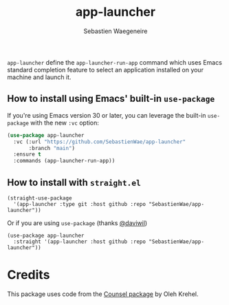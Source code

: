 #+TITLE: app-launcher
#+AUTHOR: Sebastien Waegeneire

~app-launcher~ define the ~app-launcher-run-app~ command which uses Emacs 
standard completion feature to select an application installed on your machine and launch it.


** How to install using Emacs' built-in ~use-package~
If you're using Emacs version 30 or later, you can leverage the built-in ~use-package~ 
with the new ~:vc~ option:

#+BEGIN_SRC emacs-lisp
(use-package app-launcher
  :vc (:url "https://github.com/SebastienWae/app-launcher"
       :branch "main")
  :ensure t
  :commands (app-launcher-run-app))
#+END_SRC


** How to install with ~straight.el~
#+BEGIN_SRC elisp
(straight-use-package
  '(app-launcher :type git :host github :repo "SebastienWae/app-launcher"))
#+END_SRC
Or if you are using ~use-package~ (thanks [[https://github.com/daviwil][@daviwil]])
#+BEGIN_SRC elisp
(use-package app-launcher
  :straight '(app-launcher :host github :repo "SebastienWae/app-launcher"))
#+END_SRC


* Credits
This package uses code from the [[https://github.com/abo-abo/swiper][Counsel package]] by Oleh Krehel.

